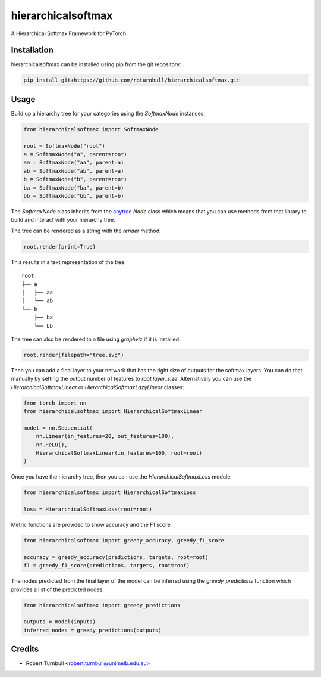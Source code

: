 ================================================================
hierarchicalsoftmax
================================================================

.. start-badges

|testing badge| |coverage badge| |docs badge| |black badge|

.. |testing badge| image:: https://github.com/rbturnbull/hierarchicalsoftmax/actions/workflows/testing.yml/badge.svg
    :target: https://github.com/rbturnbull/hierarchicalsoftmax/actions

.. |docs badge| image:: https://github.com/rbturnbull/hierarchicalsoftmax/actions/workflows/docs.yml/badge.svg
    :target: https://rbturnbull.github.io/hierarchicalsoftmax
    
.. |black badge| image:: https://img.shields.io/badge/code%20style-black-000000.svg
    :target: https://github.com/psf/black
    
.. |coverage badge| image:: https://img.shields.io/endpoint?url=https://gist.githubusercontent.com/rbturnbull/f99aea7ea203d16edd063a8dd5ed395f/raw/coverage-badge.json
    :target: https://rbturnbull.github.io/hierarchicalsoftmax/coverage/
    
.. end-badges

A Hierarchical Softmax Framework for PyTorch.


.. start-quickstart


Installation
==================================

hierarchicalsoftmax can be installed using pip from the git repository:

.. code-block:: bash

    pip install git+https://github.com/rbturnbull/hierarchicalsoftmax.git


Usage
==================================

Build up a hierarchy tree for your categories using the `SoftmaxNode` instances:

.. code-block:: python

    from hierarchicalsoftmax import SoftmaxNode

    root = SoftmaxNode("root")
    a = SoftmaxNode("a", parent=root)
    aa = SoftmaxNode("aa", parent=a)
    ab = SoftmaxNode("ab", parent=a)
    b = SoftmaxNode("b", parent=root)
    ba = SoftmaxNode("ba", parent=b)
    bb = SoftmaxNode("bb", parent=b)

The `SoftmaxNode` class inherits from the `anytree <https://anytree.readthedocs.io/en/latest/index.html>`_ `Node` class 
which means that you can use methods from that library to build and interact with your hierarchy tree.

The tree can be rendered as a string with the `render` method:

.. code-block:: python

    root.render(print=True)

This results in a text representation of the tree::

    root
    ├── a
    │   ├── aa
    │   └── ab
    └── b
        ├── ba
        └── bb

The tree can also be rendered to a file using `graphviz` if it is installed:

.. code-block:: python

    root.render(filepath="tree.svg")

.. image:: https://raw.githubusercontent.com/rbturnbull/hierarchicalsoftmax/main/docs/images/example-tree.svg
    :alt: An example tree rendering.


Then you can add a final layer to your network that has the right size of outputs for the softmax layers.
You can do that manually by setting the output number of features to `root.layer_size`. 
Alternatively you can use the `HierarchicalSoftmaxLinear` or `HierarchicalSoftmaxLazyLinear` classes:

.. code-block:: python

    from torch import nn
    from hierarchicalsoftmax import HierarchicalSoftmaxLinear

    model = nn.Sequential(
        nn.Linear(in_features=20, out_features=100),
        nn.ReLU(),
        HierarchicalSoftmaxLinear(in_features=100, root=root)
    )

Once you have the hierarchy tree, then you can use the `HierarchicalSoftmaxLoss` module:

.. code-block:: python

    from hierarchicalsoftmax import HierarchicalSoftmaxLoss

    loss = HierarchicalSoftmaxLoss(root=root)

Metric functions are provided to show accuracy and the F1 score:

.. code-block:: python

    from hierarchicalsoftmax import greedy_accuracy, greedy_f1_score

    accuracy = greedy_accuracy(predictions, targets, root=root)
    f1 = greedy_f1_score(predictions, targets, root=root)

The nodes predicted from the final layer of the model can be inferred using the `greedy_predictions` function which provides a list of the predicted nodes:

.. code-block:: python

    from hierarchicalsoftmax import greedy_predictions

    outputs = model(inputs)
    inferred_nodes = greedy_predictions(outputs)

.. end-quickstart


Credits
==================================

* Robert Turnbull <robert.turnbull@unimelb.edu.au>

